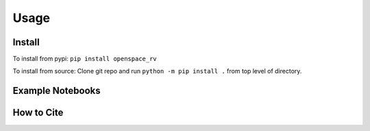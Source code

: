 Usage
=====

.. _installation:

Install
------------
To install from pypi: ``pip install openspace_rv``

To install from source: Clone git repo and run
``python -m pip install .`` from top level of directory.


Example Notebooks
-----------------



How to Cite
-----------

